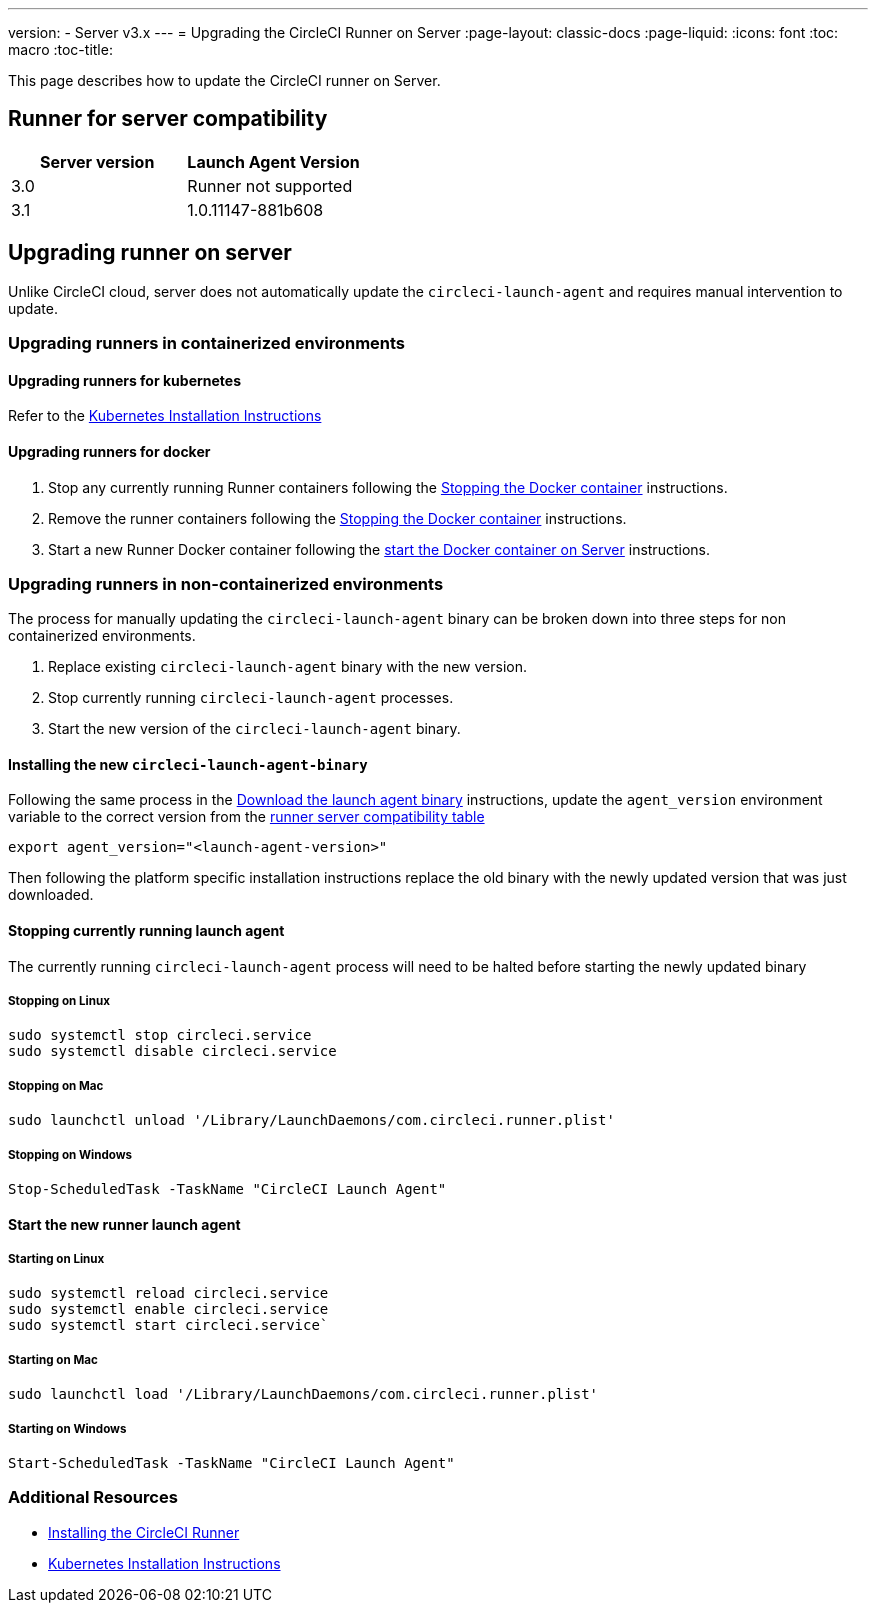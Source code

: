 ---
version:
- Server v3.x
---
= Upgrading the CircleCI Runner on Server
:page-layout: classic-docs
:page-liquid:
:icons: font
:toc: macro
:toc-title:


This page describes how to update the CircleCI runner on Server.

toc::[]

== Runner for server compatibility

[.table.table-striped]
[cols=2*, options="header", stripes=even]
|===
| Server version  
| Launch Agent Version

| 3.0             
| Runner not supported

| 3.1            
| 1.0.11147-881b608
|===

== Upgrading runner on server

Unlike CircleCI cloud, server does not automatically update the `circleci-launch-agent` and requires manual intervention to update.
 
=== Upgrading runners in containerized environments

==== Upgrading runners for kubernetes 

Refer to the xref:runner-on-kubernetes.adoc[Kubernetes Installation Instructions]

==== Upgrading runners for docker

. Stop any currently running Runner containers following the xref:runner-installation.adoc#stopping-the-docker-container[Stopping the Docker container] instructions.
. Remove the runner containers following the xref:runner-installation.adoc#stopping-the-docker-container[Stopping the Docker container] instructions.
. Start a new Runner Docker container following the xref:runner-installation.adoc#start-the-docker-container-on-server[start the Docker container on Server] instructions.


=== Upgrading runners in non-containerized environments

The process for manually updating the `circleci-launch-agent` binary can be broken down into three steps for non containerized environments.

. Replace existing `circleci-launch-agent` binary with the new version.
. Stop currently running `circleci-launch-agent` processes.
. Start the new version of the `circleci-launch-agent` binary.

==== Installing the new `circleci-launch-agent-binary`

Following the same process in the xref:runner-installation.adoc#download-the-launch-agent-binary-and-verify-the-checksum[Download the launch agent binary] instructions, update the `agent_version` environment variable to the correct version from the <<runner-for-server-compatibility, runner server compatibility table>>

``` bash
export agent_version="<launch-agent-version>"
```

Then following the platform specific installation instructions replace the old binary with the newly updated version that was just downloaded.

==== Stopping currently running launch agent

The currently running `circleci-launch-agent` process will need to be halted before starting the newly updated binary

===== Stopping on Linux

``` bash
sudo systemctl stop circleci.service
sudo systemctl disable circleci.service
```

===== Stopping on Mac

``` bash
sudo launchctl unload '/Library/LaunchDaemons/com.circleci.runner.plist'
```

===== Stopping on Windows

``` powershell
Stop-ScheduledTask -TaskName "CircleCI Launch Agent"
```

==== Start the new runner launch agent

===== Starting on Linux

``` bash
sudo systemctl reload circleci.service 
sudo systemctl enable circleci.service
sudo systemctl start circleci.service`
```

===== Starting on Mac

``` bash
sudo launchctl load '/Library/LaunchDaemons/com.circleci.runner.plist'
```

===== Starting on Windows

``` powershell
Start-ScheduledTask -TaskName "CircleCI Launch Agent"
```

=== Additional Resources
- xref:runner-installation.adoc[Installing the CircleCI Runner]
- xref:runner-on-kubernetes.adoc[Kubernetes Installation Instructions]


